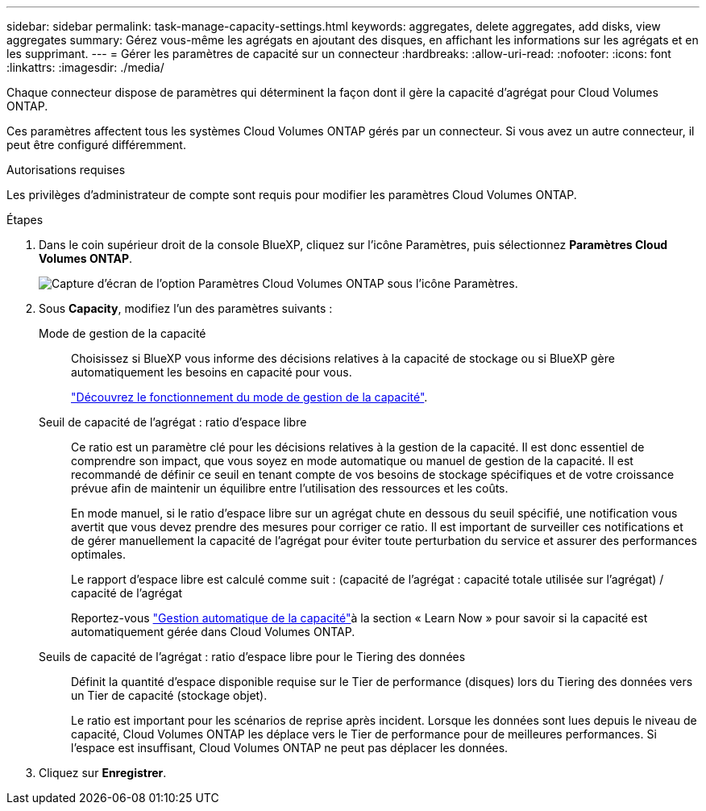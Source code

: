 ---
sidebar: sidebar 
permalink: task-manage-capacity-settings.html 
keywords: aggregates, delete aggregates, add disks, view aggregates 
summary: Gérez vous-même les agrégats en ajoutant des disques, en affichant les informations sur les agrégats et en les supprimant. 
---
= Gérer les paramètres de capacité sur un connecteur
:hardbreaks:
:allow-uri-read: 
:nofooter: 
:icons: font
:linkattrs: 
:imagesdir: ./media/


[role="lead"]
Chaque connecteur dispose de paramètres qui déterminent la façon dont il gère la capacité d'agrégat pour Cloud Volumes ONTAP.

Ces paramètres affectent tous les systèmes Cloud Volumes ONTAP gérés par un connecteur. Si vous avez un autre connecteur, il peut être configuré différemment.

.Autorisations requises
Les privilèges d'administrateur de compte sont requis pour modifier les paramètres Cloud Volumes ONTAP.

.Étapes
. Dans le coin supérieur droit de la console BlueXP, cliquez sur l'icône Paramètres, puis sélectionnez *Paramètres Cloud Volumes ONTAP*.
+
image::screenshot-settings-cloud-volumes-ontap.png[Capture d'écran de l'option Paramètres Cloud Volumes ONTAP sous l'icône Paramètres.]

. Sous *Capacity*, modifiez l'un des paramètres suivants :
+
Mode de gestion de la capacité:: Choisissez si BlueXP vous informe des décisions relatives à la capacité de stockage ou si BlueXP gère automatiquement les besoins en capacité pour vous.
+
--
link:concept-storage-management.html#capacity-management["Découvrez le fonctionnement du mode de gestion de la capacité"].

--
Seuil de capacité de l'agrégat : ratio d'espace libre:: Ce ratio est un paramètre clé pour les décisions relatives à la gestion de la capacité. Il est donc essentiel de comprendre son impact, que vous soyez en mode automatique ou manuel de gestion de la capacité. Il est recommandé de définir ce seuil en tenant compte de vos besoins de stockage spécifiques et de votre croissance prévue afin de maintenir un équilibre entre l'utilisation des ressources et les coûts.
+
--
En mode manuel, si le ratio d'espace libre sur un agrégat chute en dessous du seuil spécifié, une notification vous avertit que vous devez prendre des mesures pour corriger ce ratio. Il est important de surveiller ces notifications et de gérer manuellement la capacité de l'agrégat pour éviter toute perturbation du service et assurer des performances optimales.

Le rapport d'espace libre est calculé comme suit :
(capacité de l'agrégat : capacité totale utilisée sur l'agrégat) / capacité de l'agrégat

Reportez-vous link:concept-storage-management.html#automatic-capacity-management["Gestion automatique de la capacité"]à la section « Learn Now » pour savoir si la capacité est automatiquement gérée dans Cloud Volumes ONTAP.

--
Seuils de capacité de l'agrégat : ratio d'espace libre pour le Tiering des données:: Définit la quantité d'espace disponible requise sur le Tier de performance (disques) lors du Tiering des données vers un Tier de capacité (stockage objet).
+
--
Le ratio est important pour les scénarios de reprise après incident. Lorsque les données sont lues depuis le niveau de capacité, Cloud Volumes ONTAP les déplace vers le Tier de performance pour de meilleures performances. Si l'espace est insuffisant, Cloud Volumes ONTAP ne peut pas déplacer les données.

--


. Cliquez sur *Enregistrer*.

